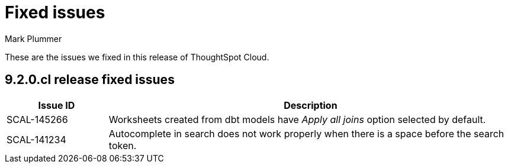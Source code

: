 = Fixed issues
:keywords: fixed issues
:last_updated: 2/1/2023
:author: Mark Plummer
:experimental:
:linkattrs:
:page-layout: default-cloud
:description: These are the issues we fixed in recent ThoughtSpot Cloud releases.

These are the issues we fixed in this release of ThoughtSpot Cloud.

[#releases-9-2-0-x]
== 9.2.0.cl release fixed issues

[cols="20%,80%"]
|===
|Issue ID |Description

|SCAL-145266
|Worksheets created from dbt models have _Apply all joins_ option selected by default.

|SCAL-141234
|Autocomplete in search does not work properly when there is a space before the search token.

|===
